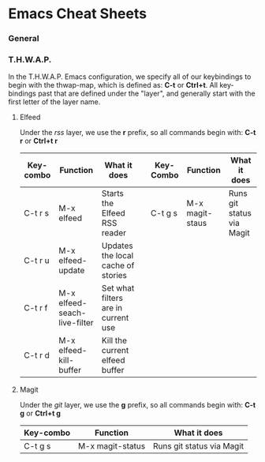 * Emacs Cheat Sheets

*** General



*** T.H.W.A.P.

In the T.H.W.A.P. Emacs configuration, we specify all of our keybindings to begin with the thwap-map, which is defined as: *C-t* or *Ctrl+t*. All key-bindings past that are defined under the "layer", and generally start with the first letter of the layer name.

**** Elfeed

Under the /rss/ layer, we use the *r* prefix, so all commands begin with: *C-t r* or *Ctrl+t r*

| Key-combo | Function                     | What it does                                                     |   | Key-Combo | Function        | What it does              |
|-----------+------------------------------+------------------------------------------------------------------+---+-----------+-----------------+---------------------------|
| C-t r s   | M-x elfeed                   | Starts the Elfeed RSS reader                                     |   | C-t g s   | M-x magit-staus | Runs git status via Magit |
| C-t r u   | M-x elfeed-update            | Updates the local cache of stories                               |   |           |                 |                           |
| C-t r f   | M-x elfeed-seach-live-filter | Set what filters are in current use                              |   |           |                 |                           |
| C-t r d   | M-x elfeed-kill-buffer       | Kill the current elfeed buffer                                   |   |           |                 |                           |

**** Magit

Under the /git/ layer, we use the *g* prefix, so all commands begin with: *C-t g* or *Ctrl+t g*

| Key-combo | Function         | What it does              |
|-----------+------------------+---------------------------|
| C-t g s   | M-x magit-status | Runs git status via Magit |


